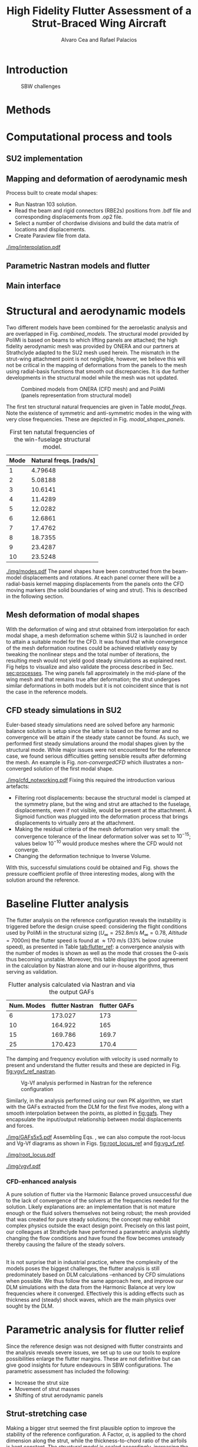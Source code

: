 #+TITLE: High Fidelity Flutter Assessment of a Strut-Braced Wing Aircraft
#+AUTHOR: Alvaro Cea and Rafael Palacios
#+OPTIONS: toc:nil
#+LATEX_HEADER: \usepackage[margin=1in]{geometry}
#+LATEX_HEADER: \usepackage[margin=1in]{geometry}
#+LATEX_HEADER: \usepackage[utf8]{inputenc}
#+LATEX_HEADER: \usepackage{graphicx}
#+LATEX_HEADER: \usepackage{amsmath}
#+LATEX_HEADER: \usepackage[version=4]{mhchem}
#+LATEX_HEADER: \usepackage{siunitx}
#+LATEX_HEADER: \usepackage{longtable,tabularx}
#+LATEX_HEADER: \setlength\LTleft{0pt} 
#+LATEX_HEADER: \usepackage{caption}
#+LATEX_HEADER: \usepackage{subcaption}
#+LATEX_HEADER: \usepackage{comment}
#+LATEX_HEADER: \usepackage{lineno} 
#+LATEX_HEADER: \usepackage{setspace}
#+LATEX_HEADER: \doublespacing
#+LATEX_HEADER: \usepackage[colorinlistoftodos,textsize=tiny]{todonotes}
#+LATEX_HEADER: \usepackage{algorithm}
#+LATEX_HEADER: \usepackage{algpseudocode}
#+LATEX_HEADER: \usepackage{amssymb}
#+LATEX_HEADER: \usepackage{hyperref}

#+begin_comment
#+LATEX_HEADER: \let\oldsection\section
#+LATEX_HEADER: \renewcommand{\section}{\clearpage\oldsection}
#+LATEX_HEADER: \let\oldsubsection\subsection
#+LATEX_HEADER: \renewcommand{\subsection}{\clearpage\oldsubsection}
#+end_comment

* House keeping :noexport:
#+begin_src elisp :results none :tangle no :exports none
  (add-to-list 'org-structure-template-alist
    '("sp" . "src python :session py1"))
  (add-to-list 'org-structure-template-alist
    '("se" . "src elisp"))

  (setq org-confirm-babel-evaluate nil)
  (setq org-latex-pdf-process (list "latexmk -f -pdf -interaction=nonstopmode -output-directory=%o %f"))
  (setq org-image-actual-width nil)

  (defun org/get-headline-string-element  (headline backend info)
    (let ((prop-point (next-property-change 0 headline)))
      (if prop-point (plist-get (text-properties-at prop-point headline) :parent))))

  (defun org/ensure-latex-clearpage (headline backend info)
    (when (org-export-derived-backend-p backend 'latex)
      (let ((elmnt (org/get-headline-string-element headline backend info)))
        (when (member "newpage" (org-element-property :tags elmnt))
          (concat "\\clearpage\n" headline)))))

  (add-to-list 'org-export-filter-headline-functions
               'org/ensure-latex-clearpage)

  (setq local_root (concat default-directory "../../"))
#+end_src

#+begin_src emacs-lisp  :session py1 :results none :tangle nil :exports none
  (pyvenv-workon "nastran")
  (require 'org-tempo)
#+end_src
* Load modules :noexport:
#+begin_src python :session py1 :results none :var dir1=(print local_root)
  import sys
  import numpy as np
  sys.path.append(dir1)
  import src.parametric_analysis
  import plotly.express as px
  import pandas as pd
  import pathlib
  import matplotlib.pyplot as plt
  from tabulate import tabulate
  from pyNastran.op2.op2 import OP2
#+end_src
* Boilerplate src :noexport:
#+name: pd2org
#+begin_src python :var df="df" :exports none
  return f"return tabulate({df}, headers={df}.columns, tablefmt='orgtbl')"
#+end_src

#+RESULTS: pd2org
: return tabulate(df, headers=df.columns, tablefmt='orgtbl')

#+name: savefig
#+begin_src python :var figname="plot.svg" width=5 height=5 :exports none
  return f"""plt.savefig('{figname}')
  '{figname}'"""
#+end_src

#+RESULTS: savefig
: plt.savefig('plot.svg')
: 'plot.svg'

* Diagram                                                          :noexport:

#+begin_src plantuml :file img/process.png
file file
#+end_src

#+RESULTS:
[[file:img/process.png]]

* Read results :noexport:
:PROPERTIES:
:header-args: :eval never-export :exports none
:END:

#+RESULTS:

#+begin_src python :session py1  :results value

  def get_files(folder_path):

      file_paths = []
      file_names = []
      _dir = pathlib.Path(folder_path)
      for i in _dir.glob("**/*.f06"):
          file_paths.append(str(i))
          file_names.append(i.parent.name)
      return file_paths, file_names

  main_folder = '/'.join(([si for si in sys.path if "RHEAtools" in si][0].split('/')[:[si for si
                                                                                       in sys.path if "RHEAtools" in si][0].split('/').index("RHEAtools")+1]))
  #main_folder += "/data/nastran_studies/parametric_analysis078M"
  file_103 = main_folder + "/data/in/SOL103tailless/polimi-103cam.op2"
  #file_103 = main_folder + "/data/nastran_studies/SOL103tailless/polimi-103cam.op2"
  op2 = OP2()
  # op2.set_additional_matrices_to_read({b'OPHP': False, b'OPHKS':False})
  op2.read_op2(file_103)
  eig1 = op2.eigenvectors[1]
  natural_frequencies = [2*np.pi * cyc for cyc in eig1.mode_cycles]
  #main_folder += "/data/nastran_studies/parametric_analysis078M"
  main_folder += "/data/out/parametric_analysis078M"
  file_paths, file_names = get_files(main_folder)

  collector_list = ['sol145']
  collector = {ci: None for ci in collector_list}
  # #results = src.parametric_analysis.build_flutter(main_folder, files, Modes=range(10), collector=collector)
  results = src.parametric_analysis.build_flutter2(file_paths, file_names, Modes=range(10), collector=collector)

  def get_parametric_vars(vars_set, file_names):
      parametric_vars = dict()
      for fi in file_names:
          var = '_'.join(fi.split("_")[:-1])
          for ki, vi in vars_set.items():
              if ki in var and var not in parametric_vars.keys():
                  parametric_vars[var] = vi
      return parametric_vars

  vars_set = dict(shift_conm2s=[0., -0.05, -0.1, -0.15, -0.2, -0.25, 0.05, 0.1, 0.15, 0.2, 0.25],
                  CHORD_EXTENSION=[0.7, 0.85, 1., 1.1, 1.2, 1.3],
                  shift_panels_tailless=[-0.25, -0.2, -0.15, -0.1, 0.,  0.1, 0.15, 0.2, 0.25])
  parametric_vars = get_parametric_vars(vars_set, file_names)
  # parametric_vars = {}
  # parametric_vars = {f"shift_conm2s_M{i}": [0., -0.05, -0.1, -0.15, -0.2, -0.25, 0.05, 0.1, 0.15, 0.2, 0.25] for i in [15, 25]}
  # parametric_vars = {f"shift_conm2s_oldM{i}": [0., -0.05, -0.1, -0.15, -0.2, -0.25, 0.05, 0.1, 0.15, 0.2, 0.25] for i in [15, 25]}
  # parametric_vars.update({f"shift_panels_M{i}": [-0.25, -0.2, -0.15, -0.1, 0.,  0.1, 0.15, 0.2, 0.25] for i in [15, 25]})
  # parametric_vars.update({f"shift_panels_oldM{i}": [-0.25, -0.2, -0.15, -0.1, 0.,  0.1, 0.15, 0.2, 0.25] for i in [15, 25]})
  # parametric_vars.update({f"CHORD_EXTENSION_M{i}": [0.7, 0.85, 1., 1.1, 1.2, 1.3] for i in [15, 25]})
  # parametric_vars.update({f"shift_conm2s_LM{i}": [0., -0.05, -0.1, -0.15, -0.2, -0.25, 0.05, 0.1, 0.15, 0.2, 0.25] for i in [15, 25]})
  # parametric_vars.update({f"shift_panels_LM{i}": [-0.25, -0.2, -0.15, -0.1, 0.,  0.1, 0.15, 0.2, 0.25] for i in [15, 25]})
  #parametric_vars.update({f"CHORD_EXTENSION_tailless{i}": [0.7, 0.85, 1., 1.1, 1.2] for i in [15, 25]})
  # parametric_vars.update({f"CHORD_EXTENSION_oldM{i}": [0.7, 0.85, 1., 1.1, 1.2, 1.3] for i in [25]})

  results_df = src.parametric_analysis.build_results_df(file_names,
                                                        parametric_vars,
                                                        results)
  "Data read!"
#+end_src

#+RESULTS:
: Data read!


* Introduction

#+CAPTION: SBW challenges  
#+ATTR_LATEX: :width 0.75\textwidth 
[[./img/SBW_challenges.png]]

* Methods
# \input{methods.tex}
* Computational process and tools
<<sec:processes>>
** SU2 implementation
** Mapping and deformation of aerodynamic mesh
Process built to create modal shapes:
- Run Nastran 103 solution.
- Read the beam and rigid connectors (RBE2s) positions from .bdf file and corresponding displacements from .op2 file.
- Select a number of chordwise divisions and build the data matrix of locations and displacements.
- Create Paraview file from data.

#+ATTR_LATEX: :width 0.8\textwidth 
[[./img/interpolation.pdf]]
** Parametric Nastran models and flutter
** Main interface
\newpage
* Structural and aerodynamic models
Two different models have been combined for the aeroelastic analysis and are overlapped in Fig. [[combined_models]]. The structural model provided by PoliMi is based on beams to which lifting panels are attached; the high fidelity aerodynamic mesh was provided by ONERA and our partners at Strathclyde adapted to the SU2 mesh used herein. The mismatch in the strut-wing attachment point is not negligible, however, we believe this will not be critical in the mapping of deformations from the panels to the mesh using radial-basis functions that smooth out discrepancies. It is due further developments in the structural model while the mesh was not updated.  

#+NAME: combined_models
#+CAPTION: Combined models from ONERA (CFD mesh) and and PoliMi (panels representation from structural model)
#+ATTR_LATEX: :width 0.85\textwidth 
[[./img/su2_polimi-ref.png]]

The first ten structural natural frequencies are given in Table [[modal_freqs]]. Note the existence of symmetric and anti-symmetric modes in the wing with very close frequencies. These are depicted in Fig. [[modal_shapes_panels]].  
#+NAME: Model-natural_freqs
#+begin_src python :session py1 :results raw :exports results 
  modes_  = range(1, 11)
  df_  = pd.DataFrame({'Mode': modes_, 'Natural freqs. [rads/s]':natural_frequencies[:len(modes_)]})
  #df_ = df_.rename(columns={"xlabel": "factor"})
  #df_['flutter_mode']+=1
  #df_["factor"] = [0.75, 0.9, 1., 1.1, 1.2]
  tabulate(df_, headers=df_.columns,showindex=False, tablefmt='orgtbl')
  #plt.plot(modes_influtter, flutter_speeds)
#+end_src

#+NAME: modal_freqs
#+CAPTION: First ten natutal frequencies of the win-fuselage structural model. 
#+RESULTS: Model-natural_freqs
| Mode | Natural freqs. [rads/s] |
|------+-------------------------|
|    1 |                 4.79648 |
|    2 |                 5.08188 |
|    3 |                 10.6141 |
|    4 |                 11.4289 |
|    5 |                 12.0282 |
|    6 |                 12.6861 |
|    7 |                 17.4762 |
|    8 |                 18.7355 |
|    9 |                 23.4287 |
|   10 |                 23.5248 |


#+CAPTION: First five structural modes
#+NAME: modal_shapes_panels
#+ATTR_LATEX: :width 0.99\textwidth 
[[./img/modes.pdf]]
The panel shapes have been constructed from the beam-model displacements and rotations. At each panel corner there will be a radial-basis kernel mapping displacements from the panels onto the CFD moving markers (the solid boundaries of wing and strut). This is described in the following section. 

\newpage
** Mesh deformation of modal shapes
With the deformation of wing and strut obtained from interpolation for each modal shape, a mesh deformation scheme within SU2 is launched in order to attain a suitable model for the CFD. It was found that while convergence of the mesh deformation routines could be achieved relatively easy by tweaking the nonlinear steps and the total number of iterations, the resulting mesh would not yield good steady simulations as explained next.
Fig \ref{fig:Modes3D} helps to visualize and also validate the process described in Sec. [[sec:processes]]. The wing panels fall approximately in the mid-plane of the wing mesh and that remains true after deformation; the strut undergoes similar deformations in both models but it is not coincident since that is not the case in the reference models.  
#+BEGIN_EXPORT latex
\begin{figure}
     \centering
     \begin{subfigure}[b]{0.99\textwidth}
         \centering
         \includegraphics[width=\textwidth]{./img/M0-15A-3D_Panels.png}
         \caption{Mode 1}
     \end{subfigure}
     \begin{subfigure}[b]{0.99\textwidth}
         \centering
         \includegraphics[width=\textwidth]{./img/M4-15A-3D_Panels.png}
         \caption{Mode 5}
     \end{subfigure}
        \caption{Deformed mesh (in blue), aerodynamic panels (red-green) and reference mesh (transparent grey)}
        \label{fig:Modes3D}
\end{figure}
#+END_EXPORT

\newpage
** CFD steady simulations in SU2
Euler-based steady simulations need are solved before any harmonic balance solution is setup since the latter is based on the former and no convergence will be attain if the steady state cannot be found. As such, we performed first steady simulations around the modal shapes given by the structural mode. While major issues were not encountered for the reference case, we found serious difficulties getting sensible results after deforming the mesh. An example is Fig. [[non-convergedCFD]] which illustrates a non-converged solution of the first modal shape. 
#+CAPTION: Non-converged CFD simulation around a deformed shape 
#+NAME: non-convergedCFD
#+ATTR_LATEX: :width 0.75\textwidth 
[[./img/cfd_notworking.pdf]]
Fixing this required the introduction various artefacts:
- Filtering root displacements: because the structural model is clamped at the symmetry plane, but the wing and strut are attached to the fuselage, displacements, even if not visible, would be present at the attachment. A Sigmoid function was plugged into the deformation process that brings displacements to virtually zero at the attachment.
- Making the residual criteria of the mesh deformation very small: the convergence tolerance of the linear deformation solver was set to $10^{-15}$; values below $10^{-10}$ would produce meshes where the CFD would not converge.
- Changing the deformation technique to Inverse Volume. 
With this, successful simulations could be obtained and Fig. \ref{fig:Modes3D} shows the pressure coefficient profile of three interesting modes, along with the solution around the reference. 
 
#+BEGIN_EXPORT latex
\begin{figure}
     \centering
     \begin{subfigure}[b]{0.99\textwidth}
         \centering
         \includegraphics[width=\textwidth]{./img/M0-15A-STEADY.pdf}
         \caption{Mode 1}
     \end{subfigure}
     \begin{subfigure}[b]{0.99\textwidth}
         \centering
         \includegraphics[width=\textwidth]{./img/M4-15A-STEADY.pdf}
         \caption{Mode 5}
     \end{subfigure}
     \begin{subfigure}[b]{0.99\textwidth}
         \centering
         \includegraphics[width=\textwidth]{./img/M7-15A-STEADY.pdf}
         \caption{Mode 7}
     \end{subfigure}     
        \caption{Front and side views of the Cp field around the reference configuration and the modal shapes}
        \label{fig:Modes3D}
\end{figure}
#+END_EXPORT

\newpage
* Baseline Flutter analysis 
:PROPERTIES:
:header-args: :var name=(org-element-property :name (org-element-context)) :session py1
:END:
The flutter analysis on the reference configuration reveals the instability is triggered before the design cruise speed: considering the flight conditions used by PoliMi in the structural sizing ($U_\infty = 252.8 m/s$ $M_\infty = 0.78$, $Altitude = 7000 m$) the flutter speed is found at  \approx 170 m/s (33% below cruise speed), as presented in Table [[tab:flutter_ref]]: a convergence analysis with the number of modes is shown as well as the mode that crosses the 0-axis thus becoming unstable. Moreover, this table displays the good agreement in the calculation by Nastran alone and our in-house algorithms, thus serving as validation.  
#+NAME: FLUTTER-baseline
#+begin_src python  :results raw :exports results
  modes_influtter  = [6, 10, 15, 25]
  gafs_flutter = [173.0, 165.0, 169.7, 170.4]
  flutter_speeds = [results[f'shift_conm2s_tailless{i}_0']['FlutterSpeed'] for i in modes_influtter]
  df_  = pd.DataFrame({'Num. Modes': modes_influtter, 'flutter Nastran':flutter_speeds,
                       'flutter GAFs': gafs_flutter})
  #df_ = df_.rename(columns={"xlabel": "factor"})
  #df_['flutter_mode']+=1
  #df_["factor"] = [0.75, 0.9, 1., 1.1, 1.2]
  tabulate(df_, headers=df_.columns,showindex=False, tablefmt='orgtbl')
  #plt.plot(modes_influtter, flutter_speeds)
#+end_src

#+NAME: tab:flutter_ref
#+CAPTION: Flutter analysis calculated via Nastran and via the output GAFs
#+RESULTS: FLUTTER-baseline
| Num. Modes | flutter Nastran | flutter GAFs |
|------------+-----------------+--------------|
|          6 |         173.027 |          173 |
|         10 |         164.922 |          165 |
|         15 |         169.786 |        169.7 |
|         25 |         170.423 |        170.4 |


The damping and frequency evolution with velocity is used normally to present and understand the flutter results and these are depicted in Fig. [[fig:vgvf_ref_nastran]].
#+NAME: VgVfref-shift_conm2s_tailless25_0
#+begin_src python  :results value file  :exports results 
  fig1 = f"./img/{name}.png"
  results[name.split("-")[-1]]['sol145'].obj.plot_vg_vf(modes=range(1, 16),
                                                        ylim_damping=[-0.02, 0.03],
                                                        ylim_freq=[0.2, 5.5],
                                                        legend=True)
  #<<savefig(figname=fig1)>>
  plt.savefig(fig1)
  #plt.close()
  fig1
#+end_src

#+NAME: fig:vgvf_ref_nastran
#+CAPTION: Vg-Vf analysis performed in Nastran for the reference configuration
#+ATTR_LATEX: :width 0.65\textwidth 
#+RESULTS: VgVfref-shift_conm2s_tailless25_0
[[file:./img/VgVfref-shift_conm2s_tailless25_0.png]]

Similarly, in the analysis performed using our own PK algorithm, we start with the GAFs extracted from the DLM for the first five modes, along with a smooth interpolation between the points, as plotted in [[fig:gafs]]. They encapsulate the input/output relationship between modal displacements and forces. 
#+NAME: fig:gafs
#+CAPTION: GAFs of the first 5 modes, reduced frequencies from 0 to 1, imaginary (circles) and real (squares) parts.
#+ATTR_LATEX: :width 0.8\textwidth
[[./img/GAFs5x5.pdf]]
Assembling Eqs. \eqref{csdhb}, we can also compute the root-locus and Vg-Vf diagrams as shown in Figs. [[fig:root_locus_ref]] and [[fig:vg_vf_ref]]. 
#+NAME: fig:root_locus_ref
#+CAPTION: Root locus analysis in for the reference configuration using the GAFs
#+ATTR_LATEX: :width 0.9\textwidth
[[./img/root_locus.pdf]]


#+NAME: fig:vg_vf_ref
#+CAPTION: Vg-Vf analysis in for the reference configuration using the GAFs
#+ATTR_LATEX: :width 0.99\textwidth
[[./img/vgvf.pdf]]

*** CFD-enhanced analysis
A pure solution of flutter via the Harmonic Balance proved unsuccessful due to the lack of convergence of the solvers at the frequencies needed for the solution. Likely explanations are: an implementation that is not mature enough or the fluid solvers themselves not being robust; the mesh provided that was created for pure steady solutions; the concept may exhibit complex physics outside the exact design point.      
Precisely on this last point, our colleagues at Strathclyde have performed a parametric analysis slightly changing the flow conditions and have found the flow becomes unsteady thereby causing the failure of the steady solvers.
# A preliminary assessment indicates a stronger shock at the strut due to the interaction with the fairing, and spanwise oscillation in the shock wave leading to buffeting.  
\\
It is not surprise that in industrial practice, where the complexity of the models poses the biggest challenges, the flutter analysis is still predominately based on DLM calculations --enhanced by CFD simulations when possible. We thus follow the same approach here, and improve our DLM simulations with the data from the Harmonic Balance at very low frequencies where it converged. Effectively this is adding effects such as thickness and (steady) shock waves, which are the main physics over sought by the DLM.     

\newpage
* Parametric analysis for flutter relief
:PROPERTIES:
:header-args: :var name=(org-element-property :name (org-element-context)) :session py1
:END:
Since the reference design was not designed with flutter constraints and the analysis reveals severe issues, we set up to use our tools to explore possibilities enlarge the flutter margins. These are not definitive but can give good insights for future endeavours in SBW configurations.   
The parametric assessment has included the following:
  - Increase the strut size
  - Movement of strut masses
  - Shifting of strut aerodynamic panels
** Strut-stretching case
Making a bigger strut seemed the first plausible option to improve the stability of the reference configuration. A Factor, $\alpha$, is applied to the chord dimension along the strut, while the thickness-to-chord ratio of the airfoils is kept constant. The structural model is scaled accordingly, increasing the beam area by $\alpha^2$ and the moment of inertia by $\alpha^4$.
In [[tab:flutter_chordextension]] we can see that indeed significant improvements can be attained.

#+NAME: FLUTTER-CHORD_EXTENSION_tailless25
#+begin_src python :session py1 :results raw :exports results
  df_ = results_df[name.split("-")[-1]]
  df_ = df_.rename(columns={"xlabel": "factor"})
  df_['flutter_mode']+=1
  df_ = df_.iloc[1:-1] 
  #df_["factor"] = [0.75, 0.9, 1., 1.1, 1.2]
  tabulate(df_, headers=df_.columns,showindex=False, tablefmt='orgtbl')
#+end_src

#+NAME: tab:flutter_chordextension
#+CAPTION: Flutter assessment when changing the strut chord
#+RESULTS: FLUTTER-CHORD_EXTENSION_tailless25
| flutter | flutter_mode | factor |
|---------+--------------+--------|
| 152.665 |            5 |   0.85 |
| 170.423 |            3 |      1 |
| 203.342 |            3 |    1.1 |
| 193.152 |           10 |    1.2 |

More details into these results are provided next.
*** Factor \alpha= 0.85
If the strut was to be made even smaller, the flutter speed would be reduced. Fig. [[fig:vg_vf_chordextension085]] also shows that the mode that first becomes unstable changes from 3 to 5. 
#+NAME: VgVf-CHORD_EXTENSION_tailless25_1
#+begin_src python  :results value file  :exports results 
  fig1 = f"./img/{name}.png"
  results[name.split("-")[-1]]['sol145'].obj.plot_vg_vf(modes=range(1, 16),
                                                        ylim_damping=[-0.07, 0.03],
                                                        ylim_freq=[0.1, 5.],
                                                        legend=True)
  #<<savefig(figname=fig1)>>
  plt.savefig(fig1)
  #plt.close()
  fig1
#+end_src

#+CAPTION: Vg-Vf analysis for the strut extension, \alpha = 0.85
#+NAME: fig:vg_vf_chordextension085
#+ATTR_LATEX: :width 0.65\textwidth 
#+RESULTS: VgVf-CHORD_EXTENSION_tailless25_1
[[file:./img/VgVf-CHORD_EXTENSION_tailless25_1.png]]

*** Factor \alpha= 1.1
As seen in the damping evolution of Fig. [[fig:vg_vf_chordextension11]], a 10% increase in the structural factor $\alpha$ leads to a nearly 20% rise in the flutter. 
#+NAME: VgVf-CHORD_EXTENSION_tailless25_3
#+begin_src python  :results value file  :exports results 
  fig1 = f"./img/{name}.png"
  results[name.split("-")[-1]]['sol145'].obj.plot_vg_vf(modes=range(1, 16),
                                                        ylim_damping=[-0.07, 0.03],
                                                        ylim_freq=[0.1, 5.],
                                                        legend=True)
  #<<savefig(figname=fig1)>>
  plt.savefig(fig1)
  #plt.close()
  fig1
#+end_src

#+CAPTION: Vg-Vf analysis for the strut extension, \alpha = 1.1
#+NAME: fig:vg_vf_chordextension11
#+ATTR_LATEX: :width 0.65\textwidth 
#+RESULTS: VgVf-CHORD_EXTENSION_tailless25_3
[[file:./img/VgVf-CHORD_EXTENSION_tailless25_3.png]]
*** Factor \alpha= 1.2
What Fig. [[fig:vg_vf_chordextension12]] illustrates is that stability and strut-size don't correlate monotonically. The  Thus this can be a good variable to include as part of an optimization problem.   
#+NAME: VgVf-CHORD_EXTENSION_tailless25_4
#+begin_src python  :results value file  :exports results 
  fig1 = f"./img/{name}.png"
  results[name.split("-")[-1]]['sol145'].obj.plot_vg_vf(modes=range(1, 16),
                                                        ylim_damping=[-0.07, 0.03],
                                                        ylim_freq=[0.1, 5.],
                                                        legend=True)
  #<<savefig(figname=fig1)>>
  plt.savefig(fig1)
  #plt.close()
  fig1
#+end_src

#+CAPTION: Vg-Vf analysis for the strut extension, \alpha = 1.2
#+NAME: fig:vg_vf_chordextension12
#+ATTR_LATEX: :width 0.65\textwidth 
#+RESULTS: VgVf-CHORD_EXTENSION_tailless25_4
[[file:./img/VgVf-CHORD_EXTENSION_tailless25_4.png]]

\newpage
** Lumped masses case
On this example we move lumped masses on the strut chordwise. As in classical flutter problems, it proves to be a very effective solution. It should be noted, however, that the ranges in which the masses are moved are likely not feasibly due to other physical constraints. Results are shown in Table [[tab:flutter_lumpedmasses]].
# Changing data frame with good values due to the automatic algorithm failing at modes > 10 (tolerance needed in implementation).
#+NAME: FLUTTER-shift_conm2s_tailless25
#+begin_src python  :results raw :exports results
  df_ = results_df[name.split("-")[-1]]
  df_ = df_.rename(columns={"xlabel": "factor (% chord)"})
  df_['flutter_mode']+=1
  df_ = df_.drop(5)
  df_ = df_.iloc[:-1]
  #df_.loc[]
  df_.loc[8, 'flutter_mode'] = 14
  df_.loc[9, 'flutter_mode'] = 14
  df_.loc[9, 'flutter'] = 213.7
  #df_["factor"] = [0.75, 0.9, 1., 1.1, 1.2]
  tabulate(df_, headers=df_.columns,showindex=False, tablefmt='orgtbl')
#+end_src

#+NAME: tab:flutter_lumpedmasses
#+CAPTION:  Flutter assessment when moving strut lumped masses
#+RESULTS: FLUTTER-shift_conm2s_tailless25
| flutter | flutter_mode | factor (% chord) |
|---------+--------------+------------------|
| 170.423 |            3 |                0 |
| 162.767 |            3 |            -0.05 |
| 156.634 |            3 |             -0.1 |
| 151.539 |            3 |            -0.15 |
| 147.136 |            3 |             -0.2 |
| 180.696 |            3 |             0.05 |
|  197.31 |            3 |              0.1 |
| 259.569 |           14 |             0.15 |
|   213.7 |           14 |              0.2 |

*** COMMENT Masses shifted -0.15%
# Carful with index!! not the same as in the table here as rows are deleted
The effect of moving the masses in a
#+NAME: VgVf-shift_conm2s_tailless25_3
#+begin_src python :session py1 :results value file  :exports results 
  fig1 = f"./img/{name}.png"
  results[name.split("-")[-1]]['sol145'].obj.plot_vg_vf(modes=range(1, 16),
                                                        ylim_damping=[-0.04, 0.02],
                                                        ylim_freq=[0.1, 5.8],
                                                        legend=True)
  #<<savefig(figname=fig1)>>
  plt.savefig(fig1)
  plt.close()
  fig1
#+end_src

#+NAME: fig:vg_vf_masses
#+CAPTION: Vg-Vf analysis for moving lumped masses, -0.15% strut chord
#+ATTR_LATEX: :width 0.65\textwidth 
#+RESULTS: VgVf-shift_conm2s_tailless25_3
[[file:./img/VgVf-shift_conm2s_tailless25_3.png]]
*** Masses shifted +0.15%
Interestingly, the effect of moving the masses is that mode 3 (and 4, its anti-symmetric) can be made stable, thereby significantly increasing the flutter speed. This is shown in Fig. [[fig:vg_vf_masses015]].
#+NAME: VgVf-shift_conm2s_tailless25_8
#+begin_src python :session py1 :results value file  :exports results 
  fig1 = f"./img/{name}.png"
  results[name.split("-")[-1]]['sol145'].obj.plot_vg_vf(modes=range(1, 16),
                                                        ylim_damping=[-0.04, 0.02],
                                                        ylim_freq=[0.1, 5.8],
                                                        legend=True)
  #<<savefig(figname=fig1)>>
  plt.savefig(fig1)
  #plt.close()
  fig1
#+end_src

#+NAME: fig:vg_vf_masses015
#+CAPTION: Vg-Vf analysis for moving lumped masses, +0.15% strut chord
#+ATTR_LATEX: :width 0.65\textwidth 
#+RESULTS: VgVf-shift_conm2s_tailless25_8
[[file:./img/VgVf-shift_conm2s_tailless25_8.png]]

*** Masses shifted +0.2%
Illustrated in Fig. [[fig:vg_vf_masses02]], modes 3 and 4 have been damped out, but as modes 13 and 14 (symmetric and anti-symmetric) move down the velocity-axis, the flutter speed is reduced as the masses are further displaced. 
#+NAME: VgVf-shift_conm2s_tailless25_9
#+begin_src python :session py1 :results value file  :exports results 
  fig1 = f"./img/{name}.png"
  results[name.split("-")[-1]]['sol145'].obj.plot_vg_vf(modes=range(1, 16),
                                                        ylim_damping=[-0.01, 0.01],
                                                        ylim_freq=[0.1, 5.8],
                                                        legend=True)
  #<<savefig(figname=fig1)>>
  plt.savefig(fig1)
  #plt.close()
  fig1
#+end_src

#+NAME: fig:vg_vf_masses02
#+ATTR_LATEX: :width 0.65\textwidth 
#+RESULTS: VgVf-shift_conm2s_tailless25_9
[[file:./img/VgVf-shift_conm2s_tailless25_9.png]]

** Parametric aerodynamic placement
Lastly, there might be some room in the placement of the aerodynamic surfaces with respect to the main wing-box or vice-versa. This is modelled by shifting the aerodynamic panels chordwise. Table [[tab:flutter_panels]] shows that this parameter does not affect significantly the stability. 
#+NAME: FLUTTER-shift_panels_tailless25
#+begin_src python  :results raw :exports results
  df_ = results_df[name.split("-")[-1]]
  df_ = df_.rename(columns={"xlabel": "factor"})
  df_['flutter_mode']+=1
  #df_["factor"] = [0.75, 0.9, 1., 1.1, 1.2]
  tabulate(df_, headers=df_.columns,showindex=False, tablefmt='orgtbl')
#+end_src

#+NAME: tab:flutter_panels
#+CAPTION: Flutter assessment when changing the aerodynamic panels location 
#+RESULTS: FLUTTER-shift_panels_tailless25
| flutter | flutter_mode | factor |
|---------+--------------+--------|
| 175.832 |            3 |  -0.25 |
| 174.661 |            3 |   -0.2 |
| 173.519 |            3 |  -0.15 |
| 172.435 |            3 |   -0.1 |
| 170.423 |            3 |      0 |
| 168.685 |            3 |    0.1 |
| 167.887 |            3 |   0.15 |
| 167.071 |            3 |    0.2 |
| 166.447 |            3 |   0.25 |

*** COMMENT Strut aerodynamics shifted -0.2%
#+NAME: VgVf-shift_panels_tailless25_1
#+begin_src python :session py1 :results value file  :exports results 
  fig1 = f"./img/{name}.png"
  results[name.split("-")[-1]]['sol145'].obj.plot_vg_vf(modes=range(1, 16),
                                                        ylim_damping=[-0.05, 0.02],
                                                        ylim_freq=[0.1, 6],
                                                        legend=True)
  #<<savefig(figname=fig1)>>
  plt.savefig(fig1)
  plt.close()
  fig1
#+end_src

#+ATTR_LATEX: :width 0.65\textwidth 
#+RESULTS: VgVf-shift_panels_tailless25_1
[[file:./img/VgVf-shift_panels_tailless25_1.png]]

*** COMMENT Strut aerodynamics shifted +0.2%
#+NAME: VgVf-shift_panels_tailless25_7
#+begin_src python :session py1 :results value file  :exports results 
  fig1 = f"./img/{name}.png"
  results[name.split("-")[-1]]['sol145'].obj.plot_vg_vf(modes=range(1, 16),
                                                        ylim_damping=[-0.03, 0.08],
                                                        ylim_freq=[0.1, 6],
                                                        legend=True)
  #<<savefig(figname=fig1)>>
  plt.savefig(fig1)
  plt.close()
  fig1
#+end_src

#+ATTR_LATEX: :width 0.65\textwidth 
#+RESULTS: VgVf-shift_panels_tailless25_7
[[file:./img/VgVf-shift_panels_tailless25_7.png]]

* Conclusions

- We have just carried out a preliminary parametric analysis around the possibilities to increase 

  
  
